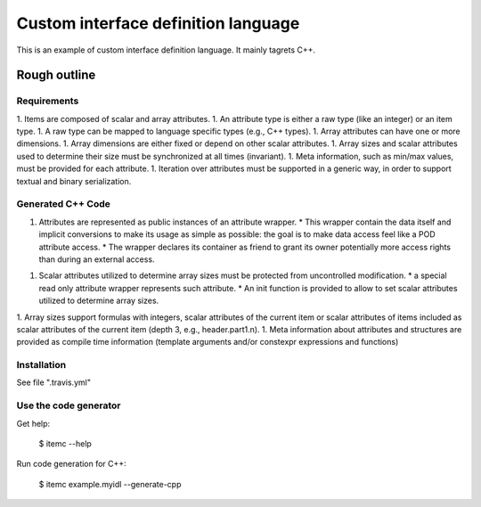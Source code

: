 ====================================
Custom interface definition language
====================================

This is an example of custom interface definition language. It mainly tagrets C++.

Rough outline
====================================

Requirements
--------------------------

1. Items are composed of scalar and array attributes.
1. An attribute type is either a raw type (like an integer) or an item type.
1. A raw type can be mapped to language specific types (e.g., C++ types).
1. Array attributes can have one or more dimensions.
1. Array dimensions are either fixed or depend on other scalar attributes.
1. Array sizes and scalar attributes used to determine their size must be synchronized at all times (invariant).
1. Meta information, such as min/max values, must be provided for each attribute.
1. Iteration over attributes must be supported in a generic way, in order to support textual and binary serialization.


Generated C++ Code
--------------------------

1. Attributes are represented as public instances of an attribute wrapper.
   * This wrapper contain the data itself and implicit conversions to make its usage as simple as possible: the goal is to make data access feel like a POD attribute access.
   * The wrapper declares its container as friend to grant its owner potentially more access rights than during an external access.
1. Scalar attributes utilized to determine array sizes must be protected from uncontrolled modification.
   * a special read only attribute wrapper represents such attribute.
   * An init function is provided to allow to set scalar attributes utilized to determine array sizes.
1. Array sizes support formulas with integers, scalar attributes of the current item or scalar attributes of items included as scalar attributes of the current item (depth 3, e.g., header.part1.n).
1. Meta information about attributes and structures are provided as compile time information (template arguments and/or constexpr expressions and functions)


Installation
--------------------------

See file ".travis.yml"


Use the code generator
--------------------------

Get help:

        $ itemc --help


Run code generation for C++:

        $ itemc example.myidl --generate-cpp

